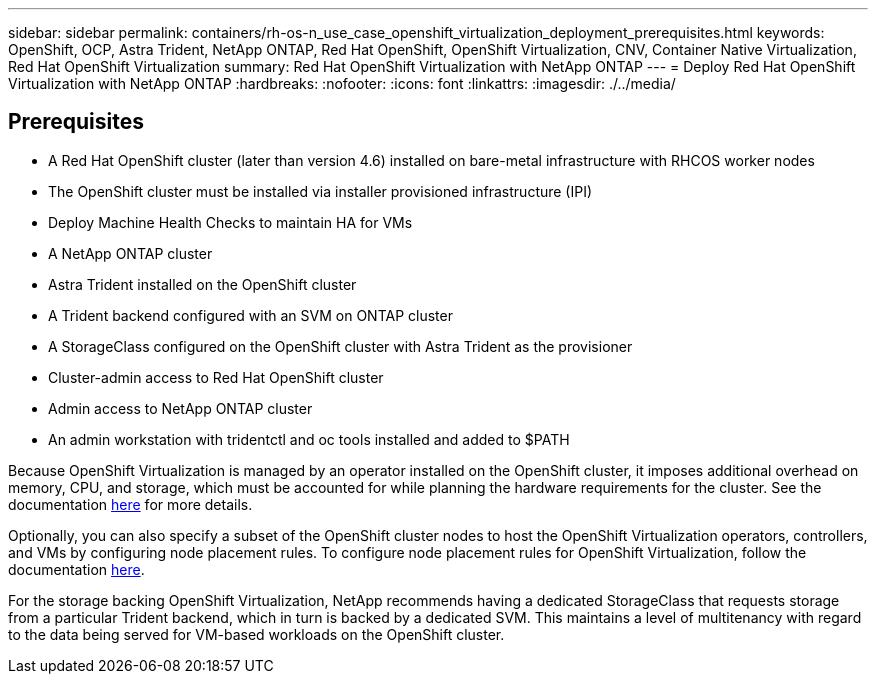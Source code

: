 ---
sidebar: sidebar
permalink: containers/rh-os-n_use_case_openshift_virtualization_deployment_prerequisites.html
keywords: OpenShift, OCP, Astra Trident, NetApp ONTAP, Red Hat OpenShift, OpenShift Virtualization, CNV, Container Native Virtualization, Red Hat OpenShift Virtualization
summary: Red Hat OpenShift Virtualization with NetApp ONTAP
---
= Deploy Red Hat OpenShift Virtualization with NetApp ONTAP
:hardbreaks:
:nofooter:
:icons: font
:linkattrs:
:imagesdir: ./../media/

== Prerequisites

*	A Red Hat OpenShift cluster (later than version 4.6) installed on bare-metal infrastructure with RHCOS worker nodes
*	The OpenShift cluster must be installed via installer provisioned infrastructure (IPI)
*	Deploy Machine Health Checks to maintain HA for VMs
*	A NetApp ONTAP cluster
*	Astra Trident installed on the OpenShift cluster
*	A Trident backend configured with an SVM on ONTAP cluster
*	A StorageClass configured on the OpenShift cluster with Astra Trident as the provisioner
*	Cluster-admin access to Red Hat OpenShift cluster
*	Admin access to NetApp ONTAP cluster
*	An admin workstation with tridentctl and oc tools installed and added to $PATH

Because OpenShift Virtualization is managed by an operator installed on the OpenShift cluster, it imposes additional overhead on memory, CPU, and storage, which must be accounted for while planning the hardware requirements for the cluster. See the documentation https://docs.openshift.com/container-platform/4.7/virt/install/preparing-cluster-for-virt.html#virt-cluster-resource-requirements_preparing-cluster-for-virt[here] for more details.

Optionally, you can also specify a subset of the OpenShift cluster nodes to host the OpenShift Virtualization operators, controllers, and VMs by configuring node placement rules. To configure node placement rules for OpenShift Virtualization, follow the documentation https://docs.openshift.com/container-platform/4.7/virt/install/virt-specifying-nodes-for-virtualization-components.html[here].

For the storage backing OpenShift Virtualization, NetApp recommends having a dedicated StorageClass that requests storage from a particular Trident backend, which in turn is backed by a dedicated SVM. This maintains a level of multitenancy with regard to the data being served for VM-based workloads on the OpenShift cluster.
